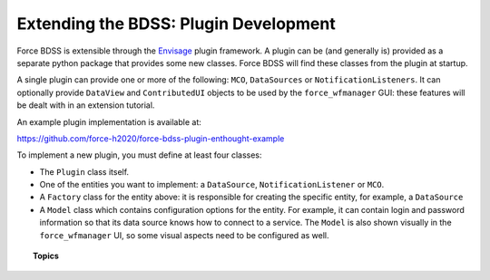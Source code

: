 Extending the BDSS: Plugin Development
======================================

Force BDSS is extensible through the `Envisage <https://docs.enthought.com/envisage/index.html>`_
plugin framework. A plugin can be (and generally is) provided as a separate python package that
provides some new classes. Force BDSS will find these classes from the plugin at startup.

A single plugin can provide one or more of the following: ``MCO``, ``DataSources`` or ``NotificationListeners``.
It can optionally provide ``DataView`` and ``ContributedUI`` objects to be used by the ``force_wfmanager`` GUI: these
features will be dealt with in an extension tutorial.


An example plugin implementation is available at:

https://github.com/force-h2020/force-bdss-plugin-enthought-example

To implement a new plugin, you must define at least four classes:

- The ``Plugin`` class itself.
- One of the entities you want to implement: a ``DataSource``,
  ``NotificationListener`` or ``MCO``.
- A ``Factory`` class for the entity above: it is responsible for creating the
  specific entity, for example, a ``DataSource``
- A ``Model`` class which contains configuration options for the entity.
  For example, it can contain login and password information so that its data
  source knows how to connect to a service. The ``Model`` is also shown visually
  in the ``force_wfmanager`` UI, so some visual aspects need to be configured as
  well.

.. topic:: Topics

    .. toctree::
       :maxdepth: 2

        The Plugin <create_install>
        Factories and Classes <factory_class>
        Data Source <data_source>
        Parameterization <parameter>
        Optimizer <optimizer_engine>
        Notification <notification>
        User Interface <ui>

